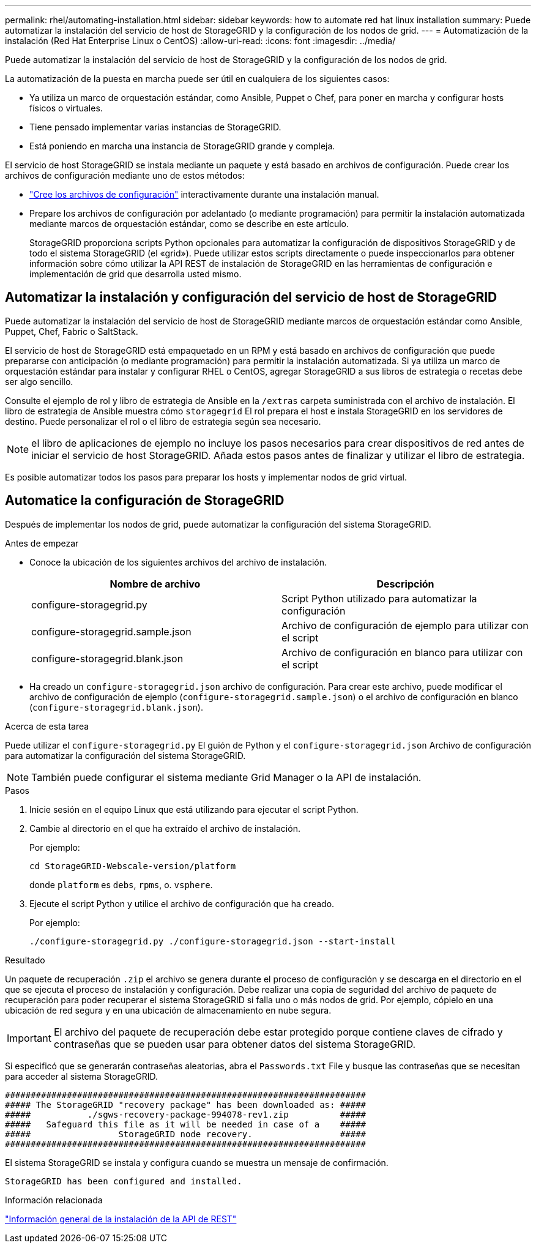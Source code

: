 ---
permalink: rhel/automating-installation.html 
sidebar: sidebar 
keywords: how to automate red hat linux installation 
summary: Puede automatizar la instalación del servicio de host de StorageGRID y la configuración de los nodos de grid. 
---
= Automatización de la instalación (Red Hat Enterprise Linux o CentOS)
:allow-uri-read: 
:icons: font
:imagesdir: ../media/


[role="lead"]
Puede automatizar la instalación del servicio de host de StorageGRID y la configuración de los nodos de grid.

La automatización de la puesta en marcha puede ser útil en cualquiera de los siguientes casos:

* Ya utiliza un marco de orquestación estándar, como Ansible, Puppet o Chef, para poner en marcha y configurar hosts físicos o virtuales.
* Tiene pensado implementar varias instancias de StorageGRID.
* Está poniendo en marcha una instancia de StorageGRID grande y compleja.


El servicio de host StorageGRID se instala mediante un paquete y está basado en archivos de configuración. Puede crear los archivos de configuración mediante uno de estos métodos:

* link:creating-node-configuration-files.html["Cree los archivos de configuración"] interactivamente durante una instalación manual.
* Prepare los archivos de configuración por adelantado (o mediante programación) para permitir la instalación automatizada mediante marcos de orquestación estándar, como se describe en este artículo.
+
StorageGRID proporciona scripts Python opcionales para automatizar la configuración de dispositivos StorageGRID y de todo el sistema StorageGRID (el «grid»). Puede utilizar estos scripts directamente o puede inspeccionarlos para obtener información sobre cómo utilizar la API REST de instalación de StorageGRID en las herramientas de configuración e implementación de grid que desarrolla usted mismo.





== Automatizar la instalación y configuración del servicio de host de StorageGRID

Puede automatizar la instalación del servicio de host de StorageGRID mediante marcos de orquestación estándar como Ansible, Puppet, Chef, Fabric o SaltStack.

El servicio de host de StorageGRID está empaquetado en un RPM y está basado en archivos de configuración que puede prepararse con anticipación (o mediante programación) para permitir la instalación automatizada. Si ya utiliza un marco de orquestación estándar para instalar y configurar RHEL o CentOS, agregar StorageGRID a sus libros de estrategia o recetas debe ser algo sencillo.

Consulte el ejemplo de rol y libro de estrategia de Ansible en la `/extras` carpeta suministrada con el archivo de instalación. El libro de estrategia de Ansible muestra cómo `storagegrid` El rol prepara el host e instala StorageGRID en los servidores de destino. Puede personalizar el rol o el libro de estrategia según sea necesario.


NOTE: el libro de aplicaciones de ejemplo no incluye los pasos necesarios para crear dispositivos de red antes de iniciar el servicio de host StorageGRID. Añada estos pasos antes de finalizar y utilizar el libro de estrategia.

Es posible automatizar todos los pasos para preparar los hosts y implementar nodos de grid virtual.



== Automatice la configuración de StorageGRID

Después de implementar los nodos de grid, puede automatizar la configuración del sistema StorageGRID.

.Antes de empezar
* Conoce la ubicación de los siguientes archivos del archivo de instalación.
+
[cols="1a,1a"]
|===
| Nombre de archivo | Descripción 


| configure-storagegrid.py  a| 
Script Python utilizado para automatizar la configuración



| configure-storagegrid.sample.json  a| 
Archivo de configuración de ejemplo para utilizar con el script



| configure-storagegrid.blank.json  a| 
Archivo de configuración en blanco para utilizar con el script

|===
* Ha creado un `configure-storagegrid.json` archivo de configuración. Para crear este archivo, puede modificar el archivo de configuración de ejemplo (`configure-storagegrid.sample.json`) o el archivo de configuración en blanco (`configure-storagegrid.blank.json`).


.Acerca de esta tarea
Puede utilizar el `configure-storagegrid.py` El guión de Python y el `configure-storagegrid.json` Archivo de configuración para automatizar la configuración del sistema StorageGRID.


NOTE: También puede configurar el sistema mediante Grid Manager o la API de instalación.

.Pasos
. Inicie sesión en el equipo Linux que está utilizando para ejecutar el script Python.
. Cambie al directorio en el que ha extraído el archivo de instalación.
+
Por ejemplo:

+
[listing]
----
cd StorageGRID-Webscale-version/platform
----
+
donde `platform` es `debs`, `rpms`, o. `vsphere`.

. Ejecute el script Python y utilice el archivo de configuración que ha creado.
+
Por ejemplo:

+
[listing]
----
./configure-storagegrid.py ./configure-storagegrid.json --start-install
----


.Resultado
Un paquete de recuperación `.zip` el archivo se genera durante el proceso de configuración y se descarga en el directorio en el que se ejecuta el proceso de instalación y configuración. Debe realizar una copia de seguridad del archivo de paquete de recuperación para poder recuperar el sistema StorageGRID si falla uno o más nodos de grid. Por ejemplo, cópielo en una ubicación de red segura y en una ubicación de almacenamiento en nube segura.


IMPORTANT: El archivo del paquete de recuperación debe estar protegido porque contiene claves de cifrado y contraseñas que se pueden usar para obtener datos del sistema StorageGRID.

Si especificó que se generarán contraseñas aleatorias, abra el `Passwords.txt` File y busque las contraseñas que se necesitan para acceder al sistema StorageGRID.

[listing]
----
######################################################################
##### The StorageGRID "recovery package" has been downloaded as: #####
#####           ./sgws-recovery-package-994078-rev1.zip          #####
#####   Safeguard this file as it will be needed in case of a    #####
#####                 StorageGRID node recovery.                 #####
######################################################################
----
El sistema StorageGRID se instala y configura cuando se muestra un mensaje de confirmación.

[listing]
----
StorageGRID has been configured and installed.
----
.Información relacionada
link:overview-of-installation-rest-api.html["Información general de la instalación de la API de REST"]
